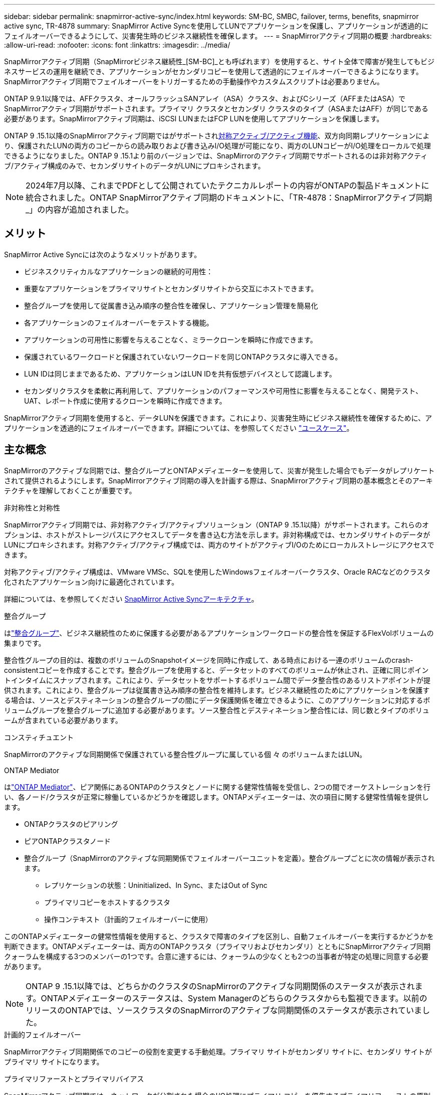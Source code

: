 ---
sidebar: sidebar 
permalink: snapmirror-active-sync/index.html 
keywords: SM-BC, SMBC, failover, terms, benefits, snapmirror active sync, TR-4878 
summary: SnapMirror Active Syncを使用してLUNでアプリケーションを保護し、アプリケーションが透過的にフェイルオーバーできるようにして、災害発生時のビジネス継続性を確保します。 
---
= SnapMirrorアクティブ同期の概要
:hardbreaks:
:allow-uri-read: 
:nofooter: 
:icons: font
:linkattrs: 
:imagesdir: ../media/


[role="lead"]
SnapMirrorアクティブ同期（SnapMirrorビジネス継続性_[SM-BC]_とも呼ばれます）を使用すると、サイト全体で障害が発生してもビジネスサービスの運用を継続でき、アプリケーションがセカンダリコピーを使用して透過的にフェイルオーバーできるようになります。SnapMirrorアクティブ同期でフェイルオーバーをトリガーするための手動操作やカスタムスクリプトは必要ありません。

ONTAP 9.9.1以降では、AFFクラスタ、オールフラッシュSANアレイ（ASA）クラスタ、およびCシリーズ（AFFまたはASA）でSnapMirrorアクティブ同期がサポートされます。プライマリ クラスタとセカンダリ クラスタのタイプ（ASAまたはAFF）が同じである必要があります。SnapMirrorアクティブ同期は、iSCSI LUNまたはFCP LUNを使用してアプリケーションを保護します。

ONTAP 9 .15.1以降のSnapMirrorアクティブ同期ではがサポートされxref:architecture-concept.html[対称アクティブ/アクティブ機能]、双方向同期レプリケーションにより、保護されたLUNの両方のコピーからの読み取りおよび書き込みI/O処理が可能になり、両方のLUNコピーがI/O処理をローカルで処理できるようになりました。ONTAP 9 .15.1より前のバージョンでは、SnapMirrorのアクティブ同期でサポートされるのは非対称アクティブ/アクティブ構成のみで、セカンダリサイトのデータがLUNにプロキシされます。


NOTE: 2024年7月以降、これまでPDFとして公開されていたテクニカルレポートの内容がONTAPの製品ドキュメントに統合されました。ONTAP SnapMirrorアクティブ同期のドキュメントに、「TR-4878：SnapMirrorアクティブ同期_」の内容が追加されました。



== メリット

SnapMirror Active Syncには次のようなメリットがあります。

* ビジネスクリティカルなアプリケーションの継続的可用性：
* 重要なアプリケーションをプライマリサイトとセカンダリサイトから交互にホストできます。
* 整合グループを使用して従属書き込み順序の整合性を確保し、アプリケーション管理を簡易化
* 各アプリケーションのフェイルオーバーをテストする機能。
* アプリケーションの可用性に影響を与えることなく、ミラークローンを瞬時に作成できます。
* 保護されているワークロードと保護されていないワークロードを同じONTAPクラスタに導入できる。
* LUN IDは同じままであるため、アプリケーションはLUN IDを共有仮想デバイスとして認識します。
* セカンダリクラスタを柔軟に再利用して、アプリケーションのパフォーマンスや可用性に影響を与えることなく、開発テスト、UAT、レポート作成に使用するクローンを瞬時に作成できます。


SnapMirrorアクティブ同期を使用すると、データLUNを保護できます。これにより、災害発生時にビジネス継続性を確保するために、アプリケーションを透過的にフェイルオーバーできます。詳細については、を参照してください link:use-cases-concept.html["ユースケース"]。



== 主な概念

SnapMirrorのアクティブな同期では、整合グループとONTAPメディエーターを使用して、災害が発生した場合でもデータがレプリケートされて提供されるようにします。SnapMirrorアクティブ同期の導入を計画する際は、SnapMirrorアクティブ同期の基本概念とそのアーキテクチャを理解しておくことが重要です。

.非対称性と対称性
SnapMirrorアクティブ同期では、非対称アクティブ/アクティブソリューション（ONTAP 9 .15.1以降）がサポートされます。これらのオプションは、ホストがストレージパスにアクセスしてデータを書き込む方法を示します。非対称構成では、セカンダリサイトのデータがLUNにプロキシされます。対称アクティブ/アクティブ構成では、両方のサイトがアクティブI/Oのためにローカルストレージにアクセスできます。

対称アクティブ/アクティブ構成は、VMware VMSc、SQLを使用したWindowsフェイルオーバークラスタ、Oracle RACなどのクラスタ化されたアプリケーション向けに最適化されています。

詳細については、を参照してください xref:architecture-concept.html[SnapMirror Active Syncアーキテクチャ]。

.整合グループ
はlink:../consistency-groups/index.html["整合グループ"]、ビジネス継続性のために保護する必要があるアプリケーションワークロードの整合性を保証するFlexVolボリュームの集まりです。

整合性グループの目的は、複数のボリュームのSnapshotイメージを同時に作成して、ある時点における一連のボリュームのcrash-consistentコピーを作成することです。整合グループを使用すると、データセットのすべてのボリュームが休止され、正確に同じポイントインタイムにスナップされます。これにより、データセットをサポートするボリューム間でデータ整合性のあるリストアポイントが提供されます。これにより、整合グループは従属書き込み順序の整合性を維持します。ビジネス継続性のためにアプリケーションを保護する場合は、ソースとデスティネーションの整合グループの間にデータ保護関係を確立できるように、このアプリケーションに対応するボリュームグループを整合グループに追加する必要があります。ソース整合性とデスティネーション整合性には、同じ数とタイプのボリュームが含まれている必要があります。

.コンスティチュエント
SnapMirrorのアクティブな同期関係で保護されている整合性グループに属している個 々 のボリュームまたはLUN。

.ONTAP Mediator
はlink:../mediator/index.html["ONTAP Mediator"]、ピア関係にあるONTAPのクラスタとノードに関する健常性情報を受信し、2つの間でオーケストレーションを行い、各ノード/クラスタが正常に稼働しているかどうかを確認します。ONTAPメディエーターは、次の項目に関する健常性情報を提供します。

* ONTAPクラスタのピアリング
* ピアONTAPクラスタノード
* 整合グループ（SnapMirrorのアクティブな同期関係でフェイルオーバーユニットを定義）。整合グループごとに次の情報が表示されます。
+
** レプリケーションの状態：Uninitialized、In Sync、またはOut of Sync
** プライマリコピーをホストするクラスタ
** 操作コンテキスト（計画的フェイルオーバーに使用）




このONTAPメディエーターの健常性情報を使用すると、クラスタで障害のタイプを区別し、自動フェイルオーバーを実行するかどうかを判断できます。ONTAPメディエーターは、両方のONTAPクラスタ（プライマリおよびセカンダリ）とともにSnapMirrorアクティブ同期クォーラムを構成する3つのメンバーの1つです。合意に達するには、クォーラムの少なくとも2つの当事者が特定の処理に同意する必要があります。


NOTE: ONTAP 9 .15.1以降では、どちらかのクラスタのSnapMirrorのアクティブな同期関係のステータスが表示されます。ONTAPメディエーターのステータスは、System Managerのどちらのクラスタからも監視できます。以前のリリースのONTAPでは、ソースクラスタのSnapMirrorのアクティブな同期関係のステータスが表示されていました。

.計画的フェイルオーバー
SnapMirrorアクティブ同期関係でのコピーの役割を変更する手動処理。プライマリ サイトがセカンダリ サイトに、セカンダリ サイトがプライマリ サイトになります。

.プライマリファーストとプライマリバイアス
SnapMirrorアクティブ同期では、ネットワークが分割された場合のI/O処理にプライマリ コピーを優先するプライマリファーストの原則が使用されます。

プライマリバイアスとは、SnapMirrorアクティブ同期で保護されたデータセットの可用性を向上させる特別なクォーラムの実装です。どちらのクラスタからもONTAP Mediatorにアクセスできない場合に、プライマリ コピーが使用可能だと、プライマリバイアスが効果を発揮します。

ONTAP 9.15.1以降では、SnapMirrorアクティブ同期でプライマリファーストとプライマリバイアスがサポートされます。プライマリ コピーはSystem Managerで指定され、REST APIおよびCLIを使用して出力されます。

.自動計画外フェイルオーバー（AUFO）
ミラー コピーへのフェイルオーバーを実行する自動処理。この処理には、プライマリ コピーが使用できないことを検出するためにONTAP Mediatorが必要です。

.非同期（OOS）
アプリケーションI/Oがセカンダリ・ストレージ・システムにレプリケートされていない場合は'**out of sync**と報告されます非同期ステータスは、セカンダリボリュームがプライマリ（ソース）と同期されておらず、SnapMirrorレプリケーションが実行されていないことを示します。

ミラー状態がの場合 `Snapmirrored`は、転送の失敗またはサポートされていない処理による失敗を示します。

SnapMirror Active Syncは自動再同期をサポートしており、コピーをInSync状態に戻すことができます。

ONTAP 9 .15.1以降では、SnapMirrorアクティブ同期がサポートされてlink:interoperability-reference.html#fan-out-configurations["ファンアウト構成での自動再構成"]います。

.均一な構成と非均一な構成
* **均一なホストアクセス**は、両方のサイトのホストが両方のサイトのストレージクラスタへのすべてのパスに接続されていることを意味します。サイト間パスが複数の距離にわたってストレッチされている。
* **Non-uniform host access **は、各サイトのホストが同じサイトのクラスタにのみ接続されることを意味します。サイト間パスとストレッチパスは接続されません。



NOTE: 均一ホストアクセスは、すべてのSnapMirrorアクティブ同期配置でサポートされます。非均一ホストアクセスは、対称アクティブ/アクティブ配置でのみサポートされます。

.RPOゼロ
RPOはRecovery Point Objective（目標復旧時点）の略で、所定の期間内に許容可能とみなされるデータ損失量を指します。RPOゼロとは、データ損失が一切許容されないことを意味します。

.RTOゼロ
RTOはRecovery Time Objective（目標復旧時間）の略で、システム停止、障害、またはその他のデータ損失イベントが発生してから、アプリケーションが無停止で通常の処理に戻るまでに許容可能とみなされる時間です。RTOゼロとは、ダウンタイムが一切許容されないことを意味します。
